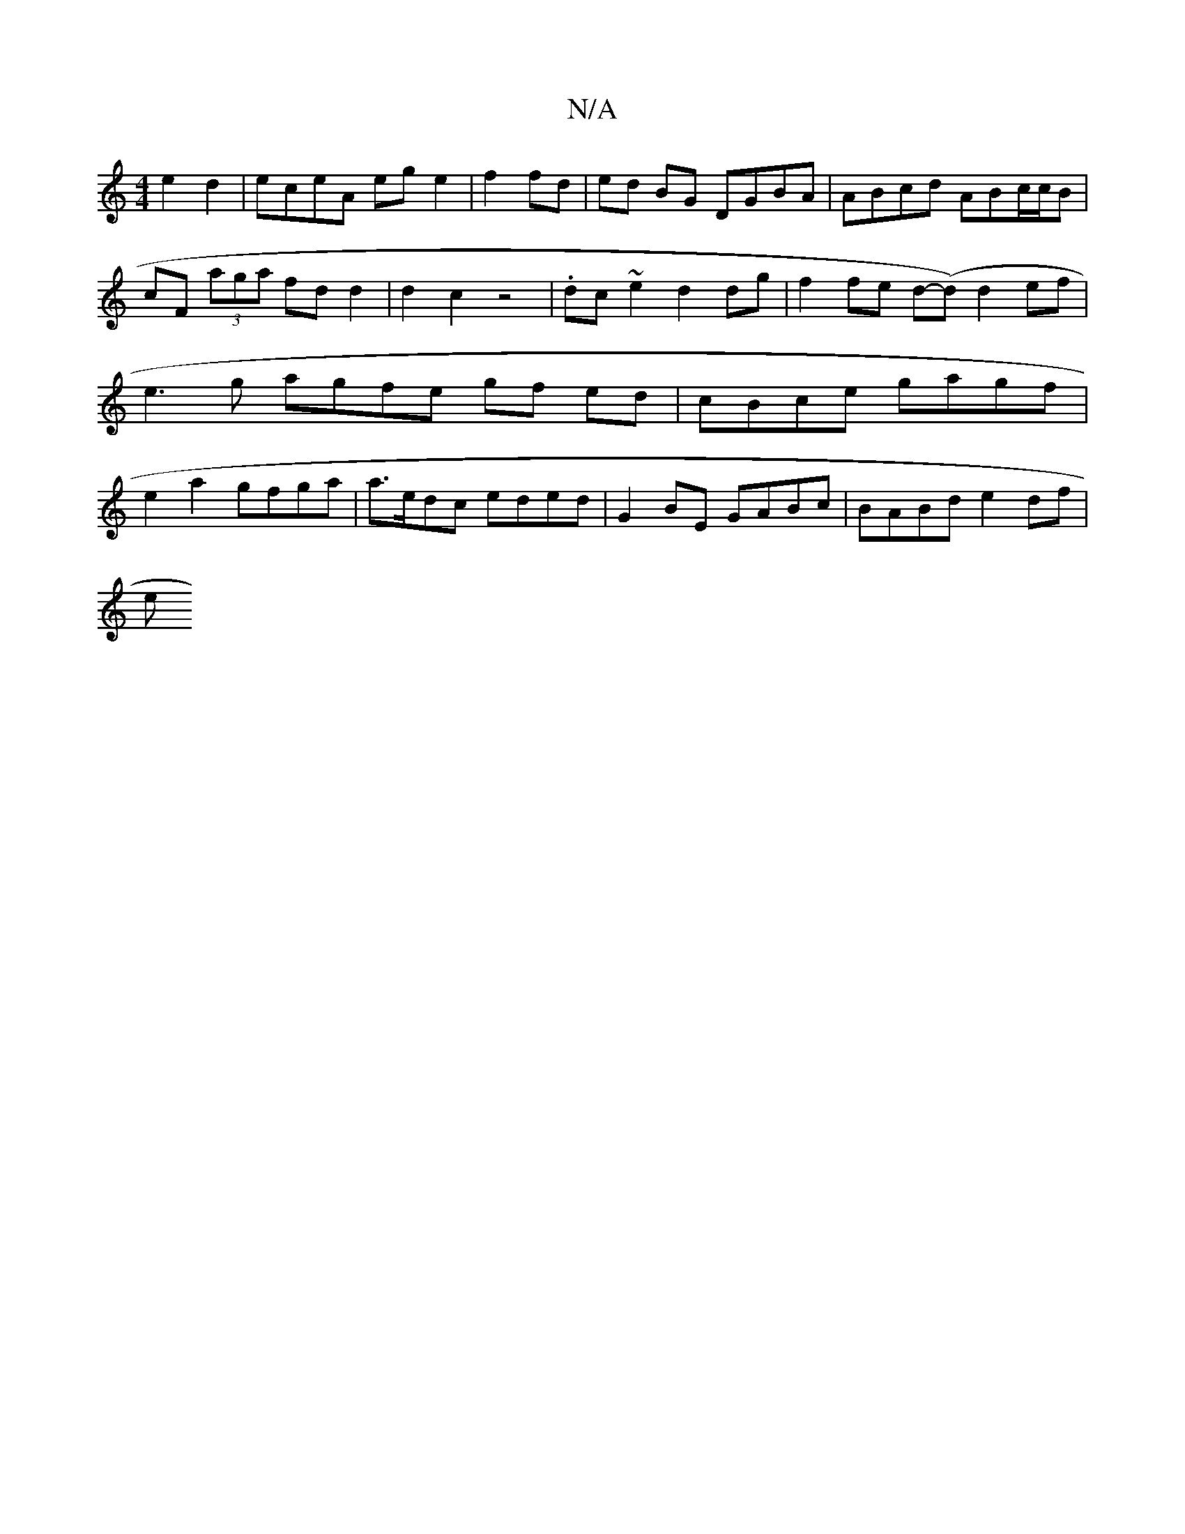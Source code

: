 X:1
T:N/A
M:4/4
R:N/A
K:Cmajor
 e2d2 | eceA eg e2 | f2fd|ed BG DGBA | ABcd ABc/c/B | cF (3aga fdd2 | d2 c2 z4 | .dc~e2 d2 dg | f2 fe d-(d) d2 ef | e3 g a-gfe gf ed | cBce gagf | e2 a2 gfga | a>edc eded | G2 BE GABc | BABd e2 df |
e